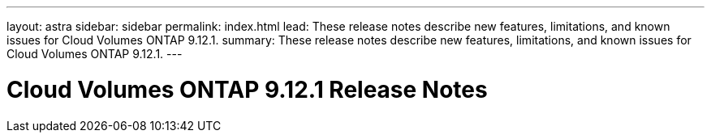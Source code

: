 ---
layout: astra
sidebar: sidebar
permalink: index.html
lead: These release notes describe new features, limitations, and known issues for Cloud Volumes ONTAP 9.12.1.
summary: These release notes describe new features, limitations, and known issues for Cloud Volumes ONTAP 9.12.1.
---

= Cloud Volumes ONTAP 9.12.1 Release Notes
:hardbreaks:
:nofooter:
:icons: font
:linkattrs:
:imagesdir: ./media/
